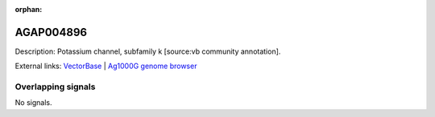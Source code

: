 :orphan:

AGAP004896
=============





Description: Potassium channel, subfamily k [source:vb community annotation].

External links:
`VectorBase <https://www.vectorbase.org/Anopheles_gambiae/Gene/Summary?g=AGAP004896>`_ |
`Ag1000G genome browser <https://www.malariagen.net/apps/ag1000g/phase1-AR3/index.html?genome_region=2L:5501708-5504831#genomebrowser>`_

Overlapping signals
-------------------



No signals.


